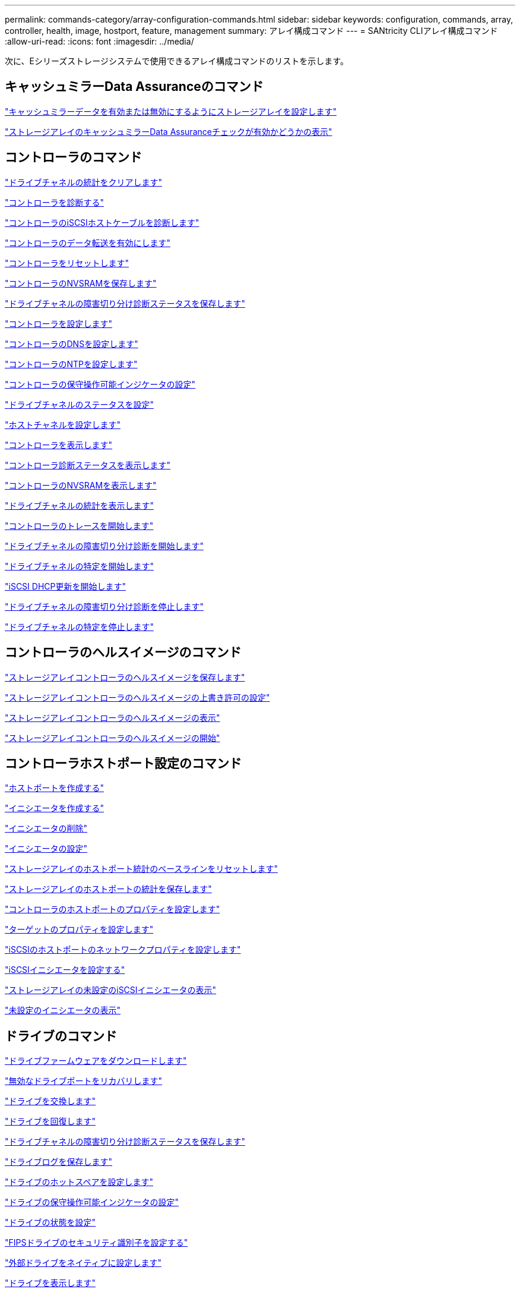 ---
permalink: commands-category/array-configuration-commands.html 
sidebar: sidebar 
keywords: configuration, commands, array, controller, health, image, hostport, feature, management 
summary: アレイ構成コマンド 
---
= SANtricity CLIアレイ構成コマンド
:allow-uri-read: 
:icons: font
:imagesdir: ../media/


[role="lead"]
次に、Eシリーズストレージシステムで使用できるアレイ構成コマンドのリストを示します。



== キャッシュミラーData Assuranceのコマンド

link:../commands-a-z/set-storagearray-cachemirrordataassurancecheckenable.html["キャッシュミラーデータを有効または無効にするようにストレージアレイを設定します"]

link:../commands-a-z/show-storagearray-cachemirrordataassurancecheckenable.html["ストレージアレイのキャッシュミラーData Assuranceチェックが有効かどうかの表示"]



== コントローラのコマンド

link:../commands-a-z/clear-alldrivechannels-stats.html["ドライブチャネルの統計をクリアします"]

link:../commands-a-z/diagnose-controller.html["コントローラを診断する"]

link:../commands-a-z/diagnose-controller-iscsihostport.html["コントローラのiSCSIホストケーブルを診断します"]

link:../commands-a-z/enable-controller-datatransfer.html["コントローラのデータ転送を有効にします"]

link:../commands-a-z/reset-controller.html["コントローラをリセットします"]

link:../commands-a-z/save-controller-nvsram-file.html["コントローラのNVSRAMを保存します"]

link:../commands-a-z/save-drivechannel-faultdiagnostics-file.html["ドライブチャネルの障害切り分け診断ステータスを保存します"]

link:../commands-a-z/set-controller.html["コントローラを設定します"]

link:../commands-a-z/set-controller-dnsservers.html["コントローラのDNSを設定します"]

link:../commands-a-z/set-controller-ntpservers.html["コントローラのNTPを設定します"]

link:../commands-a-z/set-controller-service-action-allowed-indicator.html["コントローラの保守操作可能インジケータの設定"]

link:../commands-a-z/set-drivechannel.html["ドライブチャネルのステータスを設定"]

link:../commands-a-z/set-hostchannel.html["ホストチャネルを設定します"]

link:../commands-a-z/show-controller.html["コントローラを表示します"]

link:../commands-a-z/show-controller-diagnostic-status.html["コントローラ診断ステータスを表示します"]

link:../commands-a-z/show-controller-nvsram.html["コントローラのNVSRAMを表示します"]

link:../commands-a-z/show-drivechannel-stats.html["ドライブチャネルの統計を表示します"]

link:../commands-a-z/start-controller.html["コントローラのトレースを開始します"]

link:../commands-a-z/start-drivechannel-faultdiagnostics.html["ドライブチャネルの障害切り分け診断を開始します"]

link:../commands-a-z/start-drivechannel-locate.html["ドライブチャネルの特定を開始します"]

link:../commands-a-z/start-controller-iscsihostport-dhcprefresh.html["iSCSI DHCP更新を開始します"]

link:../commands-a-z/stop-drivechannel-faultdiagnostics.html["ドライブチャネルの障害切り分け診断を停止します"]

link:../commands-a-z/stop-drivechannel-locate.html["ドライブチャネルの特定を停止します"]



== コントローラのヘルスイメージのコマンド

link:../commands-a-z/save-storagearray-controllerhealthimage.html["ストレージアレイコントローラのヘルスイメージを保存します"]

link:../commands-a-z/set-storagearray-controllerhealthimageallowoverwrite.html["ストレージアレイコントローラのヘルスイメージの上書き許可の設定"]

link:../commands-a-z/show-storagearray-controllerhealthimage.html["ストレージアレイコントローラのヘルスイメージの表示"]

link:../commands-a-z/start-storagearray-controllerhealthimage-controller.html["ストレージアレイコントローラのヘルスイメージの開始"]



== コントローラホストポート設定のコマンド

link:../commands-a-z/create-hostport.html["ホストポートを作成する"]

link:../commands-a-z/create-initiator.html["イニシエータを作成する"]

link:../commands-a-z/delete-initiator.html["イニシエータの削除"]

link:../commands-a-z/set-initiator.html["イニシエータの設定"]

link:../commands-a-z/reset-storagearray-hostportstatisticsbaseline.html["ストレージアレイのホストポート統計のベースラインをリセットします"]

link:../commands-a-z/save-storagearray-hostportstatistics.html["ストレージアレイのホストポートの統計を保存します"]

link:../commands-a-z/set-controller-hostport.html["コントローラのホストポートのプロパティを設定します"]

link:../commands-a-z/set-target.html["ターゲットのプロパティを設定します"]

link:../commands-a-z/set-controller-iscsihostport.html["iSCSIのホストポートのネットワークプロパティを設定します"]

link:../commands-a-z/set-iscsiinitiator.html["iSCSIイニシエータを設定する"]

link:../commands-a-z/show-storagearray-unconfigurediscsiinitiators.html["ストレージアレイの未設定のiSCSIイニシエータの表示"]

link:../commands-a-z/show-storagearray-unconfiguredinitiators.html["未設定のイニシエータの表示"]



== ドライブのコマンド

link:../commands-a-z/download-drive-firmware.html["ドライブファームウェアをダウンロードします"]

link:../commands-a-z/recover-disabled-driveports.html["無効なドライブポートをリカバリします"]

link:../commands-a-z/replace-drive-replacementdrive.html["ドライブを交換します"]

link:../commands-a-z/revive-drive.html["ドライブを回復します"]

link:../commands-a-z/save-drivechannel-faultdiagnostics-file.html["ドライブチャネルの障害切り分け診断ステータスを保存します"]

link:../commands-a-z/save-alldrives-logfile.html["ドライブログを保存します"]

link:../commands-a-z/set-drive-hotspare.html["ドライブのホットスペアを設定します"]

link:../commands-a-z/set-drive-serviceallowedindicator.html["ドライブの保守操作可能インジケータの設定"]

link:../commands-a-z/set-drive-operationalstate.html["ドライブの状態を設定"]

link:../commands-a-z/set-drive-securityid.html["FIPSドライブのセキュリティ識別子を設定する"]

link:../commands-a-z/set-drive-nativestate.html["外部ドライブをネイティブに設定します"]

link:../commands-a-z/show-alldrives.html["ドライブを表示します"]

link:../commands-a-z/show-alldrives-downloadprogress.html["ドライブのダウンロードの進捗状況を表示します"]

link:../commands-a-z/show-alldrives-performancestats.html["ドライブのパフォーマンス統計を表示します"]

link:../commands-a-z/show-replaceabledrives.html["交換可能ドライブを表示します"]

link:../commands-a-z/start-drivechannel-faultdiagnostics.html["ドライブチャネルの障害切り分け診断を開始します"]

link:../commands-a-z/start-drive-initialize.html["ドライブの初期化を開始します"]

link:../commands-a-z/start-drive-locate.html["ドライブの特定を開始します"]

link:../commands-a-z/start-drive-reconstruct.html["ドライブの再構築を開始します"]

link:../commands-a-z/start-secureerase-drive.html["セキュアドライブの消去を開始します"]

link:../commands-a-z/stop-drivechannel-faultdiagnostics.html["ドライブチャネルの障害切り分け診断を停止します"]

link:../commands-a-z/stop-drive-locate.html["ドライブの特定を停止します"]



== 機能管理コマンド

link:../commands-a-z/disable-storagearray.html["ストレージアレイの機能を無効にします"]

link:../commands-a-z/enable-storagearray-feature-file.html["ストレージアレイの機能を有効にします"]

link:../commands-a-z/set-storagearray-autoloadbalancingenable.html["自動ロードバランシングを有効または無効にするストレージアレイの設定"]

link:../commands-a-z/show-storagearray.html["ストレージアレイを表示します"]



== 入出力コントローラ（IOC）ダンプのコマンド

link:../commands-a-z/save-ioclog.html["入出力コントローラ（IOC）ダンプを保存します"]

link:../commands-a-z/start-ioclog.html["入出力コントローラ（IOC）ダンプを開始します"]



== 動作不良ドライブ（MBD）のコマンド

link:../commands-a-z/replace-drive-replacementdrive.html["ドライブを交換します"]

link:../commands-a-z/reset-drive.html["ドライブをリセットします"]

link:../commands-a-z/set-drive-operationalstate.html["ドライブの状態を設定"]

link:../commands-a-z/stop-drive-replace.html["ドライブ交換を停止します"]



== オフロードデータ転送（ODX）のコマンド

link:../commands-a-z/set-storagearray-odxenabled.html["ODX を有効または無効にします"]

link:../commands-a-z/set-storagearray-vaaienabled.html["VAAIを有効または無効にします"]

link:../commands-a-z/show-storagearray-odxsetting.html["ストレージアレイのODX設定の表示"]



== リポジトリボリュームの分析のコマンド

link:../commands-a-z/check-repositoryconsistency.html["リポジトリの整合性を確認します"]



== セッションのコマンド

link:../commands-a-z/set-session-erroraction.html["セッションを設定します"]



== ストレージアレイのコマンド

link:../commands-a-z/activate-storagearray-firmware.html["ストレージアレイのファームウェアをアクティブ化します"]

link:../commands-a-z/add-certificate-from-array.html["アレイから証明書を追加します"]

link:../commands-a-z/add-certificate-from-file.html["ファイルから証明書を追加します"]

link:../commands-a-z/autoconfigure-storagearray.html["ストレージアレイを自動設定します"]

link:../commands-a-z/autoconfigure-storagearray-hotspares.html["ストレージアレイのホットスペアを自動設定します"]

link:../commands-a-z/clear-storagearray-configuration.html["ストレージアレイの構成のクリア"]

link:../commands-a-z/clear-storagearray-eventlog.html["ストレージアレイイベントログをクリアします"]

link:../commands-a-z/clear-storagearray-firmwarependingarea.html["ストレージアレイのファームウェア保留領域のクリア"]

link:../commands-a-z/clear-storagearray-recoverymode.html["ストレージアレイのリカバリモードをクリアします"]

link:../commands-a-z/create-storagearray-securitykey.html["ストレージアレイのセキュリティキーを作成します"]

link:../commands-a-z/delete-certificates.html["証明書を削除します"]

link:../commands-a-z/disable-storagearray-externalkeymanagement-file.html["外部セキュリティキー管理を無効にします"]

link:../commands-a-z/disable-storagearray.html["ストレージアレイの機能を無効にします"]

link:../commands-a-z/download-storagearray-drivefirmware-file.html["ストレージアレイのドライブファームウェアをダウンロードします"]

link:../commands-a-z/download-storagearray-firmware.html["ストレージアレイのファームウェア/ NVSRAMをダウンロードします"]

link:../commands-a-z/download-storagearray-nvsram.html["ストレージアレイのNVSRAMをダウンロードします"]

link:../commands-a-z/enable-storagearray-externalkeymanagement-file.html["外部セキュリティキー管理を有効にします"]

link:../commands-a-z/set-storagearray-hostconnectivityreporting.html["ホスト接続レポートの有効化または無効化"]

link:../commands-a-z/enable-storagearray-feature-file.html["ストレージアレイの機能を有効にします"]

link:../commands-a-z/export-storagearray-securitykey.html["ストレージアレイのセキュリティキーをエクスポートします"]

link:../commands-a-z/import-storagearray-securitykey-file.html["ストレージアレイのセキュリティキーをインポートします"]

link:../commands-a-z/load-storagearray-dbmdatabase.html["ストレージアレイのDBMデータベースのロード"]

link:../commands-a-z/recreate-storagearray-securitykey.html["外部セキュリティキーを再作成します"]

link:../commands-a-z/reset-storagearray-diagnosticdata.html["ストレージアレイの診断データをリセットします"]

link:../commands-a-z/reset-storagearray-ibstatsbaseline.html["ストレージアレイのInfiniBandの統計ベースラインをリセットします"]

link:../commands-a-z/reset-storagearray-iscsistatsbaseline.html["ストレージアレイのiSCSIベースラインをリセットします"]

link:../commands-a-z/reset-storagearray-rlsbaseline.html["ストレージアレイのRLSベースラインのリセット"]

link:../commands-a-z/reset-storagearray-sasphybaseline.html["ストレージアレイのSAS PHYベースラインをリセットします"]

link:../commands-a-z/reset-storagearray-socbaseline.html["ストレージアレイのSOCベースラインをリセットします"]

link:../commands-a-z/reset-storagearray-volumedistribution.html["ストレージアレイのボリューム分散をリセットします"]

link:../commands-a-z/save-storagearray-configuration.html["ストレージアレイの構成を保存します"]

link:../commands-a-z/save-storagearray-dbmdatabase.html["ストレージアレイのDBMデータベースの保存"]

link:../commands-a-z/save-storagearray-dbmvalidatorinfo.html["ストレージアレイのDBMバリデータ情報ファイルを保存します"]

link:../commands-a-z/save-storage-array-diagnostic-data.html["ストレージアレイの診断データを保存します"]

link:../commands-a-z/save-storagearray-warningevents.html["ストレージアレイイベントを保存します"]

link:../commands-a-z/save-storagearray-firmwareinventory.html["ストレージアレイのファームウェアインベントリを保存します"]

link:../commands-a-z/save-storagearray-ibstats.html["ストレージアレイのInfiniBandの統計を保存します"]

link:../commands-a-z/save-storagearray-iscsistatistics.html["ストレージアレイのiSCSI統計を保存します"]

link:../commands-a-z/save-storagearray-performancestats.html["ストレージアレイのパフォーマンス統計を保存します"]

link:../commands-a-z/save-storagearray-rlscounts.html["ストレージアレイのRLSカウンタを保存します"]

link:../commands-a-z/save-storagearray-sasphycounts.html["ストレージアレイのSAS PHYカウンタを保存します"]

link:../commands-a-z/save-storagearray-soccounts.html["ストレージアレイのSOCカウンタを保存します"]

link:../commands-a-z/save-storagearray-statecapture.html["ストレージアレイの状態キャプチャを保存します"]

link:../commands-a-z/save-storagearray-supportdata.html["ストレージアレイのサポートデータを保存します"]

link:../commands-a-z/set-storagearray.html["ストレージアレイを設定"]

link:../commands-a-z/set-storagearray-icmppingresponse.html["ストレージアレイのICMP応答を設定します"]

link:../commands-a-z/set-storagearray-isnsipv4configurationmethod.html["ストレージアレイのiSNSサーバのIPv4アドレスの設定"]

link:../commands-a-z/set-storagearray-isnsipv6address.html["ストレージアレイのiSNSサーバのIPv6アドレスの設定"]

link:../commands-a-z/set-storagearray-isnslisteningport.html["ストレージアレイのiSNSサーバのリスニングポートを設定する"]

link:../commands-a-z/set-storagearray-isnsserverrefresh.html["ストレージアレイのiSNSサーバの更新を設定します"]

link:../commands-a-z/set-storagearray-learncycledate-controller.html["ストレージアレイの学習サイクルの設定"]

link:../commands-a-z/set-storagearray-pqvalidateonreconstruct.html["再構築時のストレージアレイPQ検証の設定"]

link:../commands-a-z/set-storagearray-redundancymode.html["ストレージアレイの冗長性モードを設定します"]

link:../commands-a-z/set-storagearray-resourceprovisionedvolumes.html["ストレージアレイリソースにプロビジョニングされたボリュームを設定してください"]

link:../commands-a-z/set-storagearray-securitykey.html["ストレージアレイのセキュリティキーを設定します"]

link:../commands-a-z/set-storagearray-time.html["ストレージアレイの時刻を設定します"]

link:../commands-a-z/set-storagearray-traypositions.html["ストレージアレイのトレイの位置を設定します"]

link:../commands-a-z/set-storagearray-unnameddiscoverysession.html["ストレージアレイの名前のない検出セッションを設定します"]

link:../commands-a-z/show-certificates.html["証明書を表示します"]

link:../commands-a-z/show-storagearray.html["ストレージアレイを表示します"]

link:../commands-a-z/show-storagearray-autoconfiguration.html["ストレージアレイの自動設定の表示"]

link:../commands-a-z/show-storagearray-dbmdatabase.html["ストレージアレイのDBMデータベースの表示"]

link:../commands-a-z/show-storagearray-hostconnectivityreporting.html["ストレージアレイのホスト接続のレポートの表示"]

link:../commands-a-z/show-storagearray-hosttopology.html["ストレージアレイのホストトポロジを表示します"]

link:../commands-a-z/show-storagearray-lunmappings.html["ストレージアレイのLUNマッピングを表示します"]

link:../commands-a-z/show-storagearray-iscsinegotiationdefaults.html["ストレージアレイのネゴシエーションのデフォルトを表示します"]

link:../commands-a-z/show-storagearray-odxsetting.html["ストレージアレイのODX設定の表示"]

link:../commands-a-z/show-storagearray-powerinfo.html["ストレージアレイの電源情報を表示します"]

link:../commands-a-z/show-storagearray-unconfigurediscsiinitiators.html["ストレージアレイの未設定のiSCSIイニシエータの表示"]

link:../commands-a-z/show-storagearray-unreadablesectors.html["ストレージアレイの読み取り不能セクターの表示"]

link:../commands-a-z/show-textstring.html["文字列を表示します"]

link:../commands-a-z/start-storagearray-autosupport-manualdispatch.html["ストレージアレイのAutoSupport 手動ディスパッチを開始します"]

link:../commands-a-z/start-storagearray-configdbdiagnostic.html["ストレージアレイの構成データベース診断を開始します"]

link:../commands-a-z/start-storagearray-isnsserverrefresh.html["ストレージアレイのiSNSサーバの更新を開始します"]

link:../commands-a-z/start-storagearray-locate.html["ストレージアレイの特定の開始"]

link:../commands-a-z/stop-storagearray-configdbdiagnostic.html["ストレージアレイの構成データベース診断を停止します"]

link:../commands-a-z/stop-storagearray-drivefirmwaredownload.html["ストレージアレイドライブのファームウェアダウンロードを停止します"]

link:../commands-a-z/stop-storagearray-iscsisession.html["ストレージアレイのiSCSIセッションを停止します"]

link:../commands-a-z/stop-storagearray-locate.html["ストレージアレイの特定の停止"]

link:../commands-a-z/validate-storagearray-securitykey.html["ストレージアレイのセキュリティキーを検証します"]



== トレイのコマンド

link:../commands-a-z/download-tray-firmware-file.html["環境カードファームウェアをダウンロードします"]

link:../commands-a-z/download-tray-configurationsettings.html["トレイの設定をダウンロードします"]

link:../commands-a-z/save-alltrays-logfile.html["トレイログを保存します"]

link:../commands-a-z/set-tray-drawer.html["ドロワーの保守操作可能インジケータの設定"]

link:../commands-a-z/set-tray-attribute.html["トレイ属性を設定します"]

link:../commands-a-z/set-tray-identification.html["トレイIDを設定します"]

link:../commands-a-z/set-tray-serviceallowedindicator.html["トレイの保守操作可能インジケータの設定"]

link:../commands-a-z/start-tray-locate.html["トレイの特定の開始"]

link:../commands-a-z/stop-tray-locate.html["トレイの特定を停止します"]



== 分類なしのコマンド

link:../commands-a-z/recover-sasport-miswire.html["SASポート誤配線をリカバリします"]

link:../commands-a-z/show-textstring.html["文字列を表示します"]
